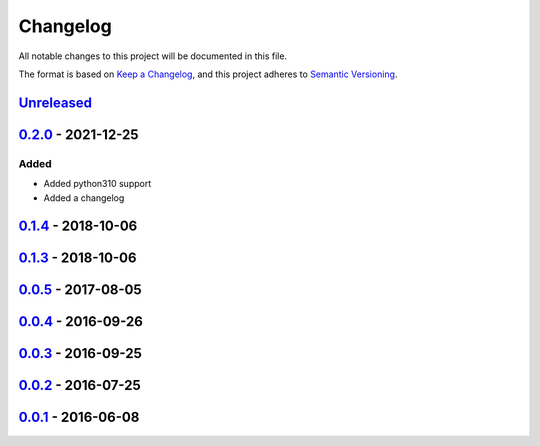 =========
Changelog
=========

All notable changes to this project will be documented in this file.

The format is based on `Keep a Changelog`_, and this project adheres to `Semantic Versioning`_.

`Unreleased`_
-------------

`0.2.0`_ - 2021-12-25
---------------------
Added
^^^^^
* Added python310 support
* Added a changelog

`0.1.4`_ - 2018-10-06
---------------------

`0.1.3`_ - 2018-10-06
---------------------

`0.0.5`_ - 2017-08-05
---------------------

`0.0.4`_ - 2016-09-26
---------------------

`0.0.3`_ - 2016-09-25
---------------------

`0.0.2`_ - 2016-07-25
---------------------

`0.0.1`_ - 2016-06-08
---------------------


.. _`unreleased`: https://github.com/spapanik/pyrencode/compare/v0.2.0...master
.. _`0.2.0`: https://github.com/spapanik/pyrencode/compare/v0.1.4...v0.2.0
.. _`0.1.4`: https://github.com/spapanik/pyrencode/compare/v0.1.3...v0.1.4
.. _`0.1.3`: https://github.com/spapanik/pyrencode/compare/v0.0.5...v0.1.3
.. _`0.0.5`: https://github.com/spapanik/pyrencode/compare/v0.0.4...v0.0.5
.. _`0.0.4`: https://github.com/spapanik/pyrencode/compare/v0.0.3...v0.0.4
.. _`0.0.3`: https://github.com/spapanik/pyrencode/compare/v0.0.2...v0.0.3
.. _`0.0.2`: https://github.com/spapanik/pyrencode/compare/v0.0.1...v0.0.2
.. _`0.0.1`: https://github.com/spapanik/pyrencode/releases/tag/v0.0.1

.. _`Keep a Changelog`: https://keepachangelog.com/en/1.0.0/
.. _`Semantic Versioning`: https://semver.org/spec/v2.0.0.html

